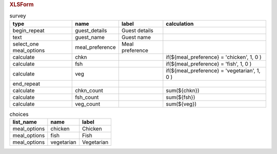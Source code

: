 .. rubric:: XLSForm

.. csv-table:: survey
  :header: type, name, label, calculation
  
  begin_repeat, guest_details, Guest details
  text, guest_name, Guest name
  select_one meal_options, meal_preference, Meal preference
  calculate, chkn, , "if(${meal_preference} = 'chicken', 1, 0 )"
  calculate, fsh, , "if(${meal_preference} = 'fish', 1, 0 )"
  calculate, veg, , "if(${meal_preference} = 'vegetarian', 1, 0 )"
  end_repeat
  calculate, chkn_count, , sum(${chkn})
  calculate, fsh_count, , sum(${fsh})
  calculate, veg_count, , sum(${veg})
 
.. csv-table:: choices
  :header: list_name, name, label
  
  meal_options, chicken, Chicken
  meal_options, fish, Fish
  meal_options, vegetarian, Vegetarian
